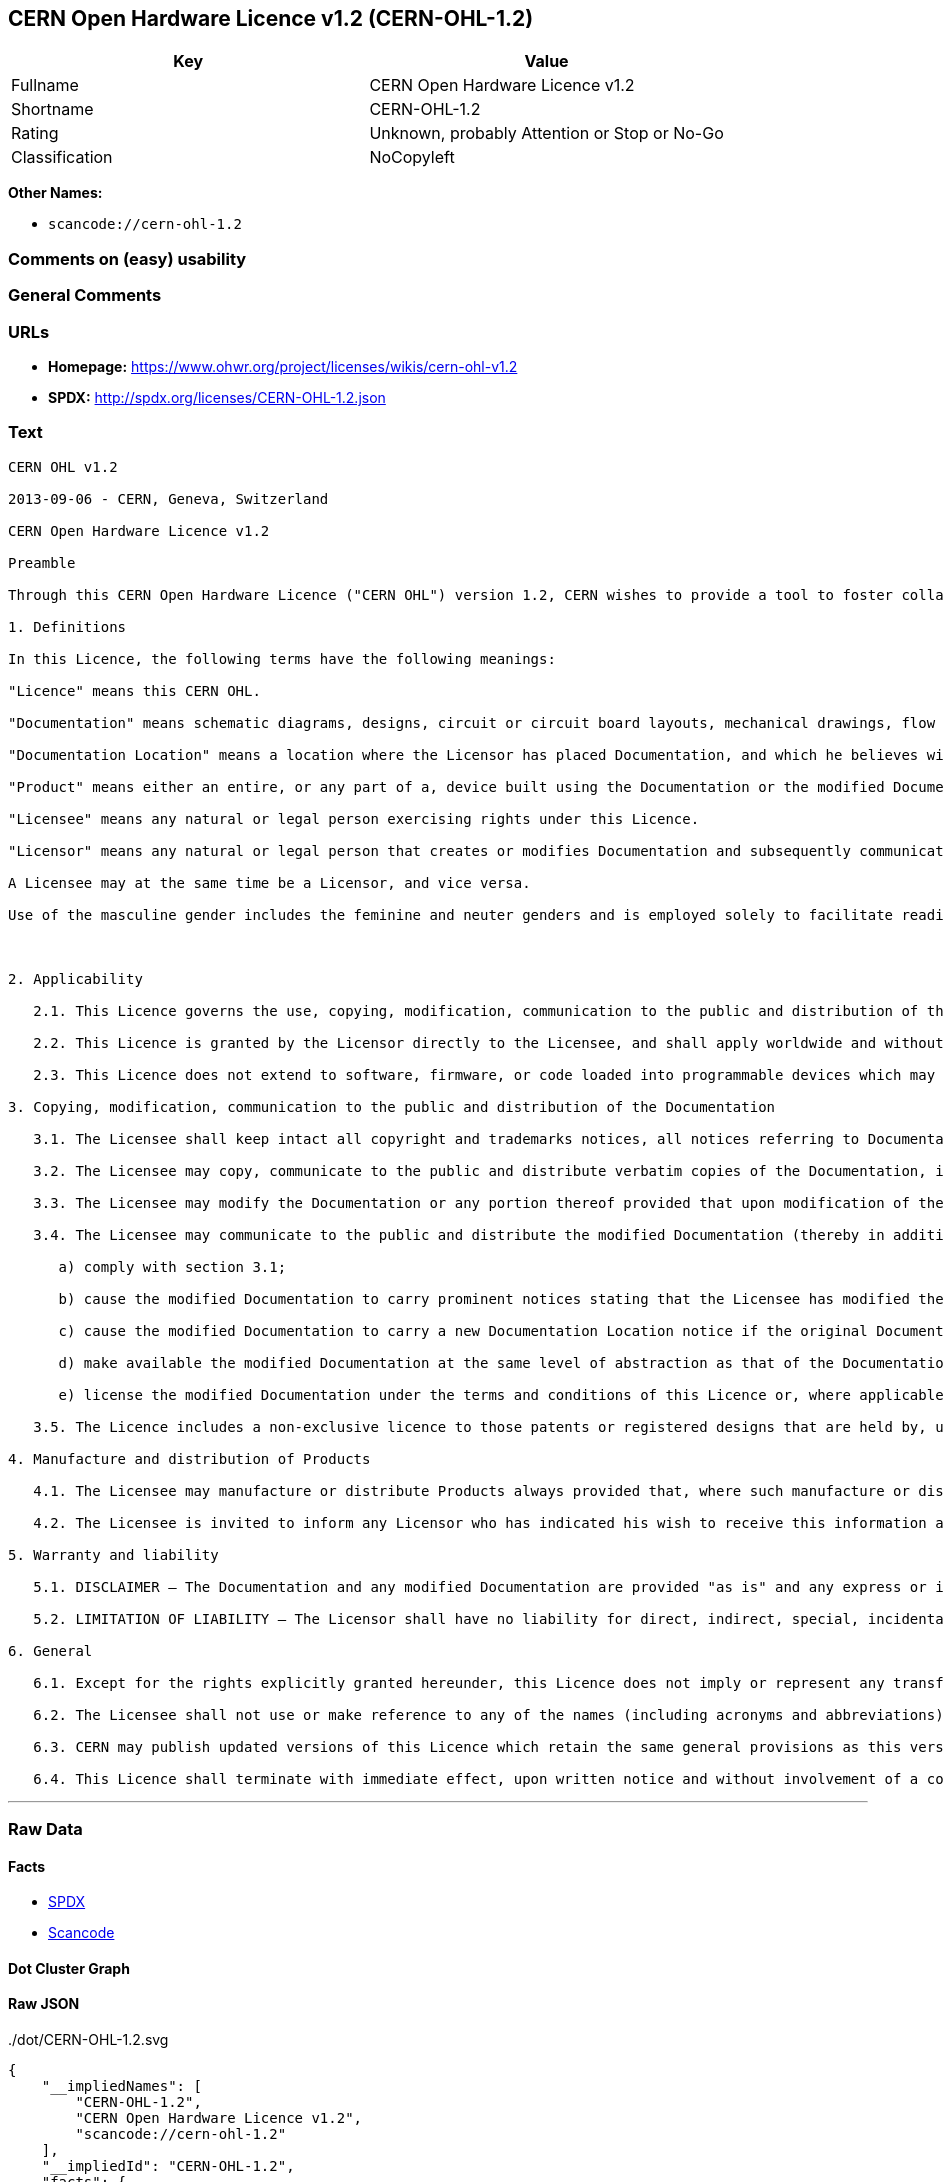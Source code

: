 == CERN Open Hardware Licence v1.2 (CERN-OHL-1.2)

[cols=",",options="header",]
|===
|Key |Value
|Fullname |CERN Open Hardware Licence v1.2
|Shortname |CERN-OHL-1.2
|Rating |Unknown, probably Attention or Stop or No-Go
|Classification |NoCopyleft
|===

*Other Names:*

* `+scancode://cern-ohl-1.2+`

=== Comments on (easy) usability

=== General Comments

=== URLs

* *Homepage:* https://www.ohwr.org/project/licenses/wikis/cern-ohl-v1.2
* *SPDX:* http://spdx.org/licenses/CERN-OHL-1.2.json

=== Text

....
CERN OHL v1.2

2013-09-06 - CERN, Geneva, Switzerland

CERN Open Hardware Licence v1.2

Preamble

Through this CERN Open Hardware Licence ("CERN OHL") version 1.2, CERN wishes to provide a tool to foster collaboration and sharing among hardware designers. The CERN OHL is copyright CERN. Anyone is welcome to use the CERN OHL, in unmodified form only, for the distribution of their own Open Hardware designs. Any other right is reserved. Release of hardware designs under the CERN OHL does not constitute an endorsement of the licensor or its designs nor does it imply any involvement by CERN in the development of such designs.

1. Definitions

In this Licence, the following terms have the following meanings:

"Licence" means this CERN OHL.

"Documentation" means schematic diagrams, designs, circuit or circuit board layouts, mechanical drawings, flow charts and descriptive text, and other explanatory material that is explicitly stated as being made available under the conditions of this Licence. The Documentation may be in any medium, including but not limited to computer files and representations on paper, film, or any other media.

"Documentation Location" means a location where the Licensor has placed Documentation, and which he believes will be publicly accessible for at least three years from the first communication to the public or distribution of Documentation.

"Product" means either an entire, or any part of a, device built using the Documentation or the modified Documentation.

"Licensee" means any natural or legal person exercising rights under this Licence.

"Licensor" means any natural or legal person that creates or modifies Documentation and subsequently communicates to the public and/ or distributes the resulting Documentation under the terms and conditions of this Licence.

A Licensee may at the same time be a Licensor, and vice versa.

Use of the masculine gender includes the feminine and neuter genders and is employed solely to facilitate reading.



2. Applicability

   2.1. This Licence governs the use, copying, modification, communication to the public and distribution of the Documentation, and the manufacture and distribution of Products. By exercising any right granted under this Licence, the Licensee irrevocably accepts these terms and conditions.

   2.2. This Licence is granted by the Licensor directly to the Licensee, and shall apply worldwide and without limitation in time. The Licensee may assign his licence rights or grant sub-licences.

   2.3. This Licence does not extend to software, firmware, or code loaded into programmable devices which may be used in conjunction with the Documentation, the modified Documentation or with Products, unless such software, firmware, or code is explicitly expressed to be subject to this Licence. The use of such software, firmware, or code is otherwise subject to the applicable licence terms and conditions.

3. Copying, modification, communication to the public and distribution of the Documentation

   3.1. The Licensee shall keep intact all copyright and trademarks notices, all notices referring to Documentation Location, and all notices that refer to this Licence and to the disclaimer of warranties that are included in the Documentation. He shall include a copy thereof in every copy of the Documentation or, as the case may be, modified Documentation, that he communicates to the public or distributes.

   3.2. The Licensee may copy, communicate to the public and distribute verbatim copies of the Documentation, in any medium, subject to the requirements specified in section 3.1.

   3.3. The Licensee may modify the Documentation or any portion thereof provided that upon modification of the Documentation, the Licensee shall make the modified Documentation available from a Documentation Location such that it can be easily located by an original Licensor once the Licensee communicates to the public or distributes the modified Documentation under section 3.4, and, where required by section 4.1, by a recipient of a Product. However, the Licensor shall not assert his rights under the foregoing proviso unless or until a Product is distributed.

   3.4. The Licensee may communicate to the public and distribute the modified Documentation (thereby in addition to being a Licensee also becoming a Licensor), always provided that he shall:

      a) comply with section 3.1;

      b) cause the modified Documentation to carry prominent notices stating that the Licensee has modified the Documentation, with the date and description of the modifications;

      c) cause the modified Documentation to carry a new Documentation Location notice if the original Documentation provided for one;

      d) make available the modified Documentation at the same level of abstraction as that of the Documentation, in the preferred format for making modifications to it (e.g. the native format of the CAD tool as applicable), and in the event that format is proprietary, in a format viewable with a tool licensed under an OSI-approved license if the proprietary tool can create it; and

      e) license the modified Documentation under the terms and conditions of this Licence or, where applicable, a later version of this Licence as may be issued by CERN.

   3.5. The Licence includes a non-exclusive licence to those patents or registered designs that are held by, under the control of, or sub-licensable by the Licensor, to the extent necessary to make use of the rights granted under this Licence. The scope of this section 3.5 shall be strictly limited to the parts of the Documentation or modified Documentation created by the Licensor.

4. Manufacture and distribution of Products

   4.1. The Licensee may manufacture or distribute Products always provided that, where such manufacture or distribution requires a licence under this Licence the Licensee provides to each recipient of such Products an easy means of accessing a copy of the Documentation or modified Documentation, as applicable, as set out in section 3.

   4.2. The Licensee is invited to inform any Licensor who has indicated his wish to receive this information about the type, quantity and dates of production of Products the Licensee has (had) manufactured

5. Warranty and liability

   5.1. DISCLAIMER – The Documentation and any modified Documentation are provided "as is" and any express or implied warranties, including, but not limited to, implied warranties of merchantability, of satisfactory quality, non-infringement of third party rights, and fitness for a particular purpose or use are disclaimed in respect of the Documentation, the modified Documentation or any Product. The Licensor makes no representation that the Documentation, modified Documentation, or any Product, does or will not infringe any patent, copyright, trade secret or other proprietary right. The entire risk as to the use, quality, and performance of a Product shall be with the Licensee and not the Licensor. This disclaimer of warranty is an essential part of this Licence and a condition for the grant of any rights granted under this Licence. The Licensee warrants that it does not act in a consumer capacity.

   5.2. LIMITATION OF LIABILITY – The Licensor shall have no liability for direct, indirect, special, incidental, consequential, exemplary, punitive or other damages of any character including, without limitation, procurement of substitute goods or services, loss of use, data or profits, or business interruption, however caused and on any theory of contract, warranty, tort (including negligence), product liability or otherwise, arising in any way in relation to the Documentation, modified Documentation and/or the use, manufacture or distribution of a Product, even if advised of the possibility of such damages, and the Licensee shall hold the Licensor(s) free and harmless from any liability, costs, damages, fees and expenses, including claims by third parties, in relation to such use.

6. General

   6.1. Except for the rights explicitly granted hereunder, this Licence does not imply or represent any transfer or assignment of intellectual property rights to the Licensee.

   6.2. The Licensee shall not use or make reference to any of the names (including acronyms and abbreviations), images, or logos under which the Licensor is known, save in so far as required to comply with section 3. Any such permitted use or reference shall be factual and shall in no event suggest any kind of endorsement by the Licensor or its personnel of the modified Documentation or any Product, or any kind of implication by the Licensor or its personnel in the preparation of the modified Documentation or Product.

   6.3. CERN may publish updated versions of this Licence which retain the same general provisions as this version, but differ in detail so far this is required and reasonable. New versions will be published with a unique version number.

   6.4. This Licence shall terminate with immediate effect, upon written notice and without involvement of a court if the Licensee fails to comply with any of its terms and conditions, or if the Licensee initiates legal action against Licensor in relation to this Licence. Section 5 shall continue to apply.
....

'''''

=== Raw Data

==== Facts

* https://spdx.org/licenses/CERN-OHL-1.2.html[SPDX]
* https://github.com/nexB/scancode-toolkit/blob/develop/src/licensedcode/data/licenses/cern-ohl-1.2.yml[Scancode]

==== Dot Cluster Graph

../dot/CERN-OHL-1.2.svg

==== Raw JSON

....
{
    "__impliedNames": [
        "CERN-OHL-1.2",
        "CERN Open Hardware Licence v1.2",
        "scancode://cern-ohl-1.2"
    ],
    "__impliedId": "CERN-OHL-1.2",
    "facts": {
        "SPDX": {
            "isSPDXLicenseDeprecated": false,
            "spdxFullName": "CERN Open Hardware Licence v1.2",
            "spdxDetailsURL": "http://spdx.org/licenses/CERN-OHL-1.2.json",
            "_sourceURL": "https://spdx.org/licenses/CERN-OHL-1.2.html",
            "spdxLicIsOSIApproved": false,
            "spdxSeeAlso": [
                "https://www.ohwr.org/project/licenses/wikis/cern-ohl-v1.2"
            ],
            "_implications": {
                "__impliedNames": [
                    "CERN-OHL-1.2",
                    "CERN Open Hardware Licence v1.2"
                ],
                "__impliedId": "CERN-OHL-1.2",
                "__isOsiApproved": false,
                "__impliedURLs": [
                    [
                        "SPDX",
                        "http://spdx.org/licenses/CERN-OHL-1.2.json"
                    ],
                    [
                        null,
                        "https://www.ohwr.org/project/licenses/wikis/cern-ohl-v1.2"
                    ]
                ]
            },
            "spdxLicenseId": "CERN-OHL-1.2"
        },
        "Scancode": {
            "otherUrls": [
                "https://www.ohwr.org/project/licenses/wikis/cern-ohl-v1.2"
            ],
            "homepageUrl": "https://www.ohwr.org/project/licenses/wikis/cern-ohl-v1.2",
            "shortName": "CERN Open Hardware Licence v1.2",
            "textUrls": null,
            "text": "CERN OHL v1.2\n\n2013-09-06 - CERN, Geneva, Switzerland\n\nCERN Open Hardware Licence v1.2\n\nPreamble\n\nThrough this CERN Open Hardware Licence (\"CERN OHL\") version 1.2, CERN wishes to provide a tool to foster collaboration and sharing among hardware designers. The CERN OHL is copyright CERN. Anyone is welcome to use the CERN OHL, in unmodified form only, for the distribution of their own Open Hardware designs. Any other right is reserved. Release of hardware designs under the CERN OHL does not constitute an endorsement of the licensor or its designs nor does it imply any involvement by CERN in the development of such designs.\n\n1. Definitions\n\nIn this Licence, the following terms have the following meanings:\n\n\"Licence\" means this CERN OHL.\n\n\"Documentation\" means schematic diagrams, designs, circuit or circuit board layouts, mechanical drawings, flow charts and descriptive text, and other explanatory material that is explicitly stated as being made available under the conditions of this Licence. The Documentation may be in any medium, including but not limited to computer files and representations on paper, film, or any other media.\n\n\"Documentation Location\" means a location where the Licensor has placed Documentation, and which he believes will be publicly accessible for at least three years from the first communication to the public or distribution of Documentation.\n\n\"Product\" means either an entire, or any part of a, device built using the Documentation or the modified Documentation.\n\n\"Licensee\" means any natural or legal person exercising rights under this Licence.\n\n\"Licensor\" means any natural or legal person that creates or modifies Documentation and subsequently communicates to the public and/ or distributes the resulting Documentation under the terms and conditions of this Licence.\n\nA Licensee may at the same time be a Licensor, and vice versa.\n\nUse of the masculine gender includes the feminine and neuter genders and is employed solely to facilitate reading.\n\n\n\n2. Applicability\n\n   2.1. This Licence governs the use, copying, modification, communication to the public and distribution of the Documentation, and the manufacture and distribution of Products. By exercising any right granted under this Licence, the Licensee irrevocably accepts these terms and conditions.\n\n   2.2. This Licence is granted by the Licensor directly to the Licensee, and shall apply worldwide and without limitation in time. The Licensee may assign his licence rights or grant sub-licences.\n\n   2.3. This Licence does not extend to software, firmware, or code loaded into programmable devices which may be used in conjunction with the Documentation, the modified Documentation or with Products, unless such software, firmware, or code is explicitly expressed to be subject to this Licence. The use of such software, firmware, or code is otherwise subject to the applicable licence terms and conditions.\n\n3. Copying, modification, communication to the public and distribution of the Documentation\n\n   3.1. The Licensee shall keep intact all copyright and trademarks notices, all notices referring to Documentation Location, and all notices that refer to this Licence and to the disclaimer of warranties that are included in the Documentation. He shall include a copy thereof in every copy of the Documentation or, as the case may be, modified Documentation, that he communicates to the public or distributes.\n\n   3.2. The Licensee may copy, communicate to the public and distribute verbatim copies of the Documentation, in any medium, subject to the requirements specified in section 3.1.\n\n   3.3. The Licensee may modify the Documentation or any portion thereof provided that upon modification of the Documentation, the Licensee shall make the modified Documentation available from a Documentation Location such that it can be easily located by an original Licensor once the Licensee communicates to the public or distributes the modified Documentation under section 3.4, and, where required by section 4.1, by a recipient of a Product. However, the Licensor shall not assert his rights under the foregoing proviso unless or until a Product is distributed.\n\n   3.4. The Licensee may communicate to the public and distribute the modified Documentation (thereby in addition to being a Licensee also becoming a Licensor), always provided that he shall:\n\n      a) comply with section 3.1;\n\n      b) cause the modified Documentation to carry prominent notices stating that the Licensee has modified the Documentation, with the date and description of the modifications;\n\n      c) cause the modified Documentation to carry a new Documentation Location notice if the original Documentation provided for one;\n\n      d) make available the modified Documentation at the same level of abstraction as that of the Documentation, in the preferred format for making modifications to it (e.g. the native format of the CAD tool as applicable), and in the event that format is proprietary, in a format viewable with a tool licensed under an OSI-approved license if the proprietary tool can create it; and\n\n      e) license the modified Documentation under the terms and conditions of this Licence or, where applicable, a later version of this Licence as may be issued by CERN.\n\n   3.5. The Licence includes a non-exclusive licence to those patents or registered designs that are held by, under the control of, or sub-licensable by the Licensor, to the extent necessary to make use of the rights granted under this Licence. The scope of this section 3.5 shall be strictly limited to the parts of the Documentation or modified Documentation created by the Licensor.\n\n4. Manufacture and distribution of Products\n\n   4.1. The Licensee may manufacture or distribute Products always provided that, where such manufacture or distribution requires a licence under this Licence the Licensee provides to each recipient of such Products an easy means of accessing a copy of the Documentation or modified Documentation, as applicable, as set out in section 3.\n\n   4.2. The Licensee is invited to inform any Licensor who has indicated his wish to receive this information about the type, quantity and dates of production of Products the Licensee has (had) manufactured\n\n5. Warranty and liability\n\n   5.1. DISCLAIMER Ã¢ÂÂ The Documentation and any modified Documentation are provided \"as is\" and any express or implied warranties, including, but not limited to, implied warranties of merchantability, of satisfactory quality, non-infringement of third party rights, and fitness for a particular purpose or use are disclaimed in respect of the Documentation, the modified Documentation or any Product. The Licensor makes no representation that the Documentation, modified Documentation, or any Product, does or will not infringe any patent, copyright, trade secret or other proprietary right. The entire risk as to the use, quality, and performance of a Product shall be with the Licensee and not the Licensor. This disclaimer of warranty is an essential part of this Licence and a condition for the grant of any rights granted under this Licence. The Licensee warrants that it does not act in a consumer capacity.\n\n   5.2. LIMITATION OF LIABILITY Ã¢ÂÂ The Licensor shall have no liability for direct, indirect, special, incidental, consequential, exemplary, punitive or other damages of any character including, without limitation, procurement of substitute goods or services, loss of use, data or profits, or business interruption, however caused and on any theory of contract, warranty, tort (including negligence), product liability or otherwise, arising in any way in relation to the Documentation, modified Documentation and/or the use, manufacture or distribution of a Product, even if advised of the possibility of such damages, and the Licensee shall hold the Licensor(s) free and harmless from any liability, costs, damages, fees and expenses, including claims by third parties, in relation to such use.\n\n6. General\n\n   6.1. Except for the rights explicitly granted hereunder, this Licence does not imply or represent any transfer or assignment of intellectual property rights to the Licensee.\n\n   6.2. The Licensee shall not use or make reference to any of the names (including acronyms and abbreviations), images, or logos under which the Licensor is known, save in so far as required to comply with section 3. Any such permitted use or reference shall be factual and shall in no event suggest any kind of endorsement by the Licensor or its personnel of the modified Documentation or any Product, or any kind of implication by the Licensor or its personnel in the preparation of the modified Documentation or Product.\n\n   6.3. CERN may publish updated versions of this Licence which retain the same general provisions as this version, but differ in detail so far this is required and reasonable. New versions will be published with a unique version number.\n\n   6.4. This Licence shall terminate with immediate effect, upon written notice and without involvement of a court if the Licensee fails to comply with any of its terms and conditions, or if the Licensee initiates legal action against Licensor in relation to this Licence. Section 5 shall continue to apply.",
            "category": "Permissive",
            "osiUrl": null,
            "owner": "CERN",
            "_sourceURL": "https://github.com/nexB/scancode-toolkit/blob/develop/src/licensedcode/data/licenses/cern-ohl-1.2.yml",
            "key": "cern-ohl-1.2",
            "name": "CERN Open Hardware Licence v1.2",
            "spdxId": "CERN-OHL-1.2",
            "notes": null,
            "_implications": {
                "__impliedNames": [
                    "scancode://cern-ohl-1.2",
                    "CERN Open Hardware Licence v1.2",
                    "CERN-OHL-1.2"
                ],
                "__impliedId": "CERN-OHL-1.2",
                "__impliedCopyleft": [
                    [
                        "Scancode",
                        "NoCopyleft"
                    ]
                ],
                "__calculatedCopyleft": "NoCopyleft",
                "__impliedText": "CERN OHL v1.2\n\n2013-09-06 - CERN, Geneva, Switzerland\n\nCERN Open Hardware Licence v1.2\n\nPreamble\n\nThrough this CERN Open Hardware Licence (\"CERN OHL\") version 1.2, CERN wishes to provide a tool to foster collaboration and sharing among hardware designers. The CERN OHL is copyright CERN. Anyone is welcome to use the CERN OHL, in unmodified form only, for the distribution of their own Open Hardware designs. Any other right is reserved. Release of hardware designs under the CERN OHL does not constitute an endorsement of the licensor or its designs nor does it imply any involvement by CERN in the development of such designs.\n\n1. Definitions\n\nIn this Licence, the following terms have the following meanings:\n\n\"Licence\" means this CERN OHL.\n\n\"Documentation\" means schematic diagrams, designs, circuit or circuit board layouts, mechanical drawings, flow charts and descriptive text, and other explanatory material that is explicitly stated as being made available under the conditions of this Licence. The Documentation may be in any medium, including but not limited to computer files and representations on paper, film, or any other media.\n\n\"Documentation Location\" means a location where the Licensor has placed Documentation, and which he believes will be publicly accessible for at least three years from the first communication to the public or distribution of Documentation.\n\n\"Product\" means either an entire, or any part of a, device built using the Documentation or the modified Documentation.\n\n\"Licensee\" means any natural or legal person exercising rights under this Licence.\n\n\"Licensor\" means any natural or legal person that creates or modifies Documentation and subsequently communicates to the public and/ or distributes the resulting Documentation under the terms and conditions of this Licence.\n\nA Licensee may at the same time be a Licensor, and vice versa.\n\nUse of the masculine gender includes the feminine and neuter genders and is employed solely to facilitate reading.\n\n\n\n2. Applicability\n\n   2.1. This Licence governs the use, copying, modification, communication to the public and distribution of the Documentation, and the manufacture and distribution of Products. By exercising any right granted under this Licence, the Licensee irrevocably accepts these terms and conditions.\n\n   2.2. This Licence is granted by the Licensor directly to the Licensee, and shall apply worldwide and without limitation in time. The Licensee may assign his licence rights or grant sub-licences.\n\n   2.3. This Licence does not extend to software, firmware, or code loaded into programmable devices which may be used in conjunction with the Documentation, the modified Documentation or with Products, unless such software, firmware, or code is explicitly expressed to be subject to this Licence. The use of such software, firmware, or code is otherwise subject to the applicable licence terms and conditions.\n\n3. Copying, modification, communication to the public and distribution of the Documentation\n\n   3.1. The Licensee shall keep intact all copyright and trademarks notices, all notices referring to Documentation Location, and all notices that refer to this Licence and to the disclaimer of warranties that are included in the Documentation. He shall include a copy thereof in every copy of the Documentation or, as the case may be, modified Documentation, that he communicates to the public or distributes.\n\n   3.2. The Licensee may copy, communicate to the public and distribute verbatim copies of the Documentation, in any medium, subject to the requirements specified in section 3.1.\n\n   3.3. The Licensee may modify the Documentation or any portion thereof provided that upon modification of the Documentation, the Licensee shall make the modified Documentation available from a Documentation Location such that it can be easily located by an original Licensor once the Licensee communicates to the public or distributes the modified Documentation under section 3.4, and, where required by section 4.1, by a recipient of a Product. However, the Licensor shall not assert his rights under the foregoing proviso unless or until a Product is distributed.\n\n   3.4. The Licensee may communicate to the public and distribute the modified Documentation (thereby in addition to being a Licensee also becoming a Licensor), always provided that he shall:\n\n      a) comply with section 3.1;\n\n      b) cause the modified Documentation to carry prominent notices stating that the Licensee has modified the Documentation, with the date and description of the modifications;\n\n      c) cause the modified Documentation to carry a new Documentation Location notice if the original Documentation provided for one;\n\n      d) make available the modified Documentation at the same level of abstraction as that of the Documentation, in the preferred format for making modifications to it (e.g. the native format of the CAD tool as applicable), and in the event that format is proprietary, in a format viewable with a tool licensed under an OSI-approved license if the proprietary tool can create it; and\n\n      e) license the modified Documentation under the terms and conditions of this Licence or, where applicable, a later version of this Licence as may be issued by CERN.\n\n   3.5. The Licence includes a non-exclusive licence to those patents or registered designs that are held by, under the control of, or sub-licensable by the Licensor, to the extent necessary to make use of the rights granted under this Licence. The scope of this section 3.5 shall be strictly limited to the parts of the Documentation or modified Documentation created by the Licensor.\n\n4. Manufacture and distribution of Products\n\n   4.1. The Licensee may manufacture or distribute Products always provided that, where such manufacture or distribution requires a licence under this Licence the Licensee provides to each recipient of such Products an easy means of accessing a copy of the Documentation or modified Documentation, as applicable, as set out in section 3.\n\n   4.2. The Licensee is invited to inform any Licensor who has indicated his wish to receive this information about the type, quantity and dates of production of Products the Licensee has (had) manufactured\n\n5. Warranty and liability\n\n   5.1. DISCLAIMER â The Documentation and any modified Documentation are provided \"as is\" and any express or implied warranties, including, but not limited to, implied warranties of merchantability, of satisfactory quality, non-infringement of third party rights, and fitness for a particular purpose or use are disclaimed in respect of the Documentation, the modified Documentation or any Product. The Licensor makes no representation that the Documentation, modified Documentation, or any Product, does or will not infringe any patent, copyright, trade secret or other proprietary right. The entire risk as to the use, quality, and performance of a Product shall be with the Licensee and not the Licensor. This disclaimer of warranty is an essential part of this Licence and a condition for the grant of any rights granted under this Licence. The Licensee warrants that it does not act in a consumer capacity.\n\n   5.2. LIMITATION OF LIABILITY â The Licensor shall have no liability for direct, indirect, special, incidental, consequential, exemplary, punitive or other damages of any character including, without limitation, procurement of substitute goods or services, loss of use, data or profits, or business interruption, however caused and on any theory of contract, warranty, tort (including negligence), product liability or otherwise, arising in any way in relation to the Documentation, modified Documentation and/or the use, manufacture or distribution of a Product, even if advised of the possibility of such damages, and the Licensee shall hold the Licensor(s) free and harmless from any liability, costs, damages, fees and expenses, including claims by third parties, in relation to such use.\n\n6. General\n\n   6.1. Except for the rights explicitly granted hereunder, this Licence does not imply or represent any transfer or assignment of intellectual property rights to the Licensee.\n\n   6.2. The Licensee shall not use or make reference to any of the names (including acronyms and abbreviations), images, or logos under which the Licensor is known, save in so far as required to comply with section 3. Any such permitted use or reference shall be factual and shall in no event suggest any kind of endorsement by the Licensor or its personnel of the modified Documentation or any Product, or any kind of implication by the Licensor or its personnel in the preparation of the modified Documentation or Product.\n\n   6.3. CERN may publish updated versions of this Licence which retain the same general provisions as this version, but differ in detail so far this is required and reasonable. New versions will be published with a unique version number.\n\n   6.4. This Licence shall terminate with immediate effect, upon written notice and without involvement of a court if the Licensee fails to comply with any of its terms and conditions, or if the Licensee initiates legal action against Licensor in relation to this Licence. Section 5 shall continue to apply.",
                "__impliedURLs": [
                    [
                        "Homepage",
                        "https://www.ohwr.org/project/licenses/wikis/cern-ohl-v1.2"
                    ],
                    [
                        null,
                        "https://www.ohwr.org/project/licenses/wikis/cern-ohl-v1.2"
                    ]
                ]
            }
        }
    },
    "__impliedCopyleft": [
        [
            "Scancode",
            "NoCopyleft"
        ]
    ],
    "__calculatedCopyleft": "NoCopyleft",
    "__isOsiApproved": false,
    "__impliedText": "CERN OHL v1.2\n\n2013-09-06 - CERN, Geneva, Switzerland\n\nCERN Open Hardware Licence v1.2\n\nPreamble\n\nThrough this CERN Open Hardware Licence (\"CERN OHL\") version 1.2, CERN wishes to provide a tool to foster collaboration and sharing among hardware designers. The CERN OHL is copyright CERN. Anyone is welcome to use the CERN OHL, in unmodified form only, for the distribution of their own Open Hardware designs. Any other right is reserved. Release of hardware designs under the CERN OHL does not constitute an endorsement of the licensor or its designs nor does it imply any involvement by CERN in the development of such designs.\n\n1. Definitions\n\nIn this Licence, the following terms have the following meanings:\n\n\"Licence\" means this CERN OHL.\n\n\"Documentation\" means schematic diagrams, designs, circuit or circuit board layouts, mechanical drawings, flow charts and descriptive text, and other explanatory material that is explicitly stated as being made available under the conditions of this Licence. The Documentation may be in any medium, including but not limited to computer files and representations on paper, film, or any other media.\n\n\"Documentation Location\" means a location where the Licensor has placed Documentation, and which he believes will be publicly accessible for at least three years from the first communication to the public or distribution of Documentation.\n\n\"Product\" means either an entire, or any part of a, device built using the Documentation or the modified Documentation.\n\n\"Licensee\" means any natural or legal person exercising rights under this Licence.\n\n\"Licensor\" means any natural or legal person that creates or modifies Documentation and subsequently communicates to the public and/ or distributes the resulting Documentation under the terms and conditions of this Licence.\n\nA Licensee may at the same time be a Licensor, and vice versa.\n\nUse of the masculine gender includes the feminine and neuter genders and is employed solely to facilitate reading.\n\n\n\n2. Applicability\n\n   2.1. This Licence governs the use, copying, modification, communication to the public and distribution of the Documentation, and the manufacture and distribution of Products. By exercising any right granted under this Licence, the Licensee irrevocably accepts these terms and conditions.\n\n   2.2. This Licence is granted by the Licensor directly to the Licensee, and shall apply worldwide and without limitation in time. The Licensee may assign his licence rights or grant sub-licences.\n\n   2.3. This Licence does not extend to software, firmware, or code loaded into programmable devices which may be used in conjunction with the Documentation, the modified Documentation or with Products, unless such software, firmware, or code is explicitly expressed to be subject to this Licence. The use of such software, firmware, or code is otherwise subject to the applicable licence terms and conditions.\n\n3. Copying, modification, communication to the public and distribution of the Documentation\n\n   3.1. The Licensee shall keep intact all copyright and trademarks notices, all notices referring to Documentation Location, and all notices that refer to this Licence and to the disclaimer of warranties that are included in the Documentation. He shall include a copy thereof in every copy of the Documentation or, as the case may be, modified Documentation, that he communicates to the public or distributes.\n\n   3.2. The Licensee may copy, communicate to the public and distribute verbatim copies of the Documentation, in any medium, subject to the requirements specified in section 3.1.\n\n   3.3. The Licensee may modify the Documentation or any portion thereof provided that upon modification of the Documentation, the Licensee shall make the modified Documentation available from a Documentation Location such that it can be easily located by an original Licensor once the Licensee communicates to the public or distributes the modified Documentation under section 3.4, and, where required by section 4.1, by a recipient of a Product. However, the Licensor shall not assert his rights under the foregoing proviso unless or until a Product is distributed.\n\n   3.4. The Licensee may communicate to the public and distribute the modified Documentation (thereby in addition to being a Licensee also becoming a Licensor), always provided that he shall:\n\n      a) comply with section 3.1;\n\n      b) cause the modified Documentation to carry prominent notices stating that the Licensee has modified the Documentation, with the date and description of the modifications;\n\n      c) cause the modified Documentation to carry a new Documentation Location notice if the original Documentation provided for one;\n\n      d) make available the modified Documentation at the same level of abstraction as that of the Documentation, in the preferred format for making modifications to it (e.g. the native format of the CAD tool as applicable), and in the event that format is proprietary, in a format viewable with a tool licensed under an OSI-approved license if the proprietary tool can create it; and\n\n      e) license the modified Documentation under the terms and conditions of this Licence or, where applicable, a later version of this Licence as may be issued by CERN.\n\n   3.5. The Licence includes a non-exclusive licence to those patents or registered designs that are held by, under the control of, or sub-licensable by the Licensor, to the extent necessary to make use of the rights granted under this Licence. The scope of this section 3.5 shall be strictly limited to the parts of the Documentation or modified Documentation created by the Licensor.\n\n4. Manufacture and distribution of Products\n\n   4.1. The Licensee may manufacture or distribute Products always provided that, where such manufacture or distribution requires a licence under this Licence the Licensee provides to each recipient of such Products an easy means of accessing a copy of the Documentation or modified Documentation, as applicable, as set out in section 3.\n\n   4.2. The Licensee is invited to inform any Licensor who has indicated his wish to receive this information about the type, quantity and dates of production of Products the Licensee has (had) manufactured\n\n5. Warranty and liability\n\n   5.1. DISCLAIMER â The Documentation and any modified Documentation are provided \"as is\" and any express or implied warranties, including, but not limited to, implied warranties of merchantability, of satisfactory quality, non-infringement of third party rights, and fitness for a particular purpose or use are disclaimed in respect of the Documentation, the modified Documentation or any Product. The Licensor makes no representation that the Documentation, modified Documentation, or any Product, does or will not infringe any patent, copyright, trade secret or other proprietary right. The entire risk as to the use, quality, and performance of a Product shall be with the Licensee and not the Licensor. This disclaimer of warranty is an essential part of this Licence and a condition for the grant of any rights granted under this Licence. The Licensee warrants that it does not act in a consumer capacity.\n\n   5.2. LIMITATION OF LIABILITY â The Licensor shall have no liability for direct, indirect, special, incidental, consequential, exemplary, punitive or other damages of any character including, without limitation, procurement of substitute goods or services, loss of use, data or profits, or business interruption, however caused and on any theory of contract, warranty, tort (including negligence), product liability or otherwise, arising in any way in relation to the Documentation, modified Documentation and/or the use, manufacture or distribution of a Product, even if advised of the possibility of such damages, and the Licensee shall hold the Licensor(s) free and harmless from any liability, costs, damages, fees and expenses, including claims by third parties, in relation to such use.\n\n6. General\n\n   6.1. Except for the rights explicitly granted hereunder, this Licence does not imply or represent any transfer or assignment of intellectual property rights to the Licensee.\n\n   6.2. The Licensee shall not use or make reference to any of the names (including acronyms and abbreviations), images, or logos under which the Licensor is known, save in so far as required to comply with section 3. Any such permitted use or reference shall be factual and shall in no event suggest any kind of endorsement by the Licensor or its personnel of the modified Documentation or any Product, or any kind of implication by the Licensor or its personnel in the preparation of the modified Documentation or Product.\n\n   6.3. CERN may publish updated versions of this Licence which retain the same general provisions as this version, but differ in detail so far this is required and reasonable. New versions will be published with a unique version number.\n\n   6.4. This Licence shall terminate with immediate effect, upon written notice and without involvement of a court if the Licensee fails to comply with any of its terms and conditions, or if the Licensee initiates legal action against Licensor in relation to this Licence. Section 5 shall continue to apply.",
    "__impliedURLs": [
        [
            "SPDX",
            "http://spdx.org/licenses/CERN-OHL-1.2.json"
        ],
        [
            null,
            "https://www.ohwr.org/project/licenses/wikis/cern-ohl-v1.2"
        ],
        [
            "Homepage",
            "https://www.ohwr.org/project/licenses/wikis/cern-ohl-v1.2"
        ]
    ]
}
....